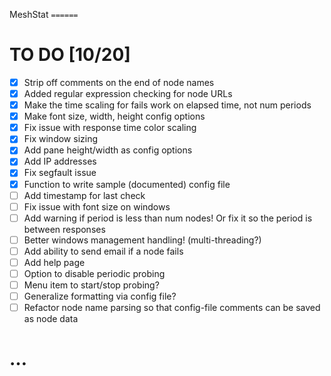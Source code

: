 MeshStat
========

* TO DO [10/20]
  - [X] Strip off comments on the end of node names
  - [X] Added regular expression checking for node URLs
  - [X] Make the time scaling for fails work on elapsed time, not num periods
  - [X] Make font size, width, height config options
  - [X] Fix issue with response time color scaling
  - [X] Fix window sizing
  - [X] Add pane height/width as config options
  - [X] Add IP addresses
  - [X] Fix segfault issue
  - [X] Function to write sample (documented) config file
  - [ ] Add timestamp for last check
  - [ ] Fix issue with font size on windows
  - [ ] Add warning if period is less than num nodes!
        Or fix it so the period is between responses
  - [ ] Better windows management handling! (multi-threading?)
  - [ ] Add ability to send email if a node fails
  - [ ] Add help page
  - [ ] Option to disable periodic probing
  - [ ] Menu item to start/stop probing?
  - [ ] Generalize formatting via config file?
  - [ ] Refactor node name parsing so that config-file comments can be saved as node data



* ...
#+STARTUP: showall
